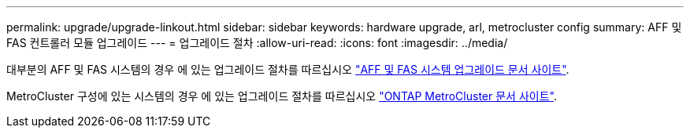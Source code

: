 ---
permalink: upgrade/upgrade-linkout.html 
sidebar: sidebar 
keywords: hardware upgrade, arl, metrocluster config 
summary: AFF 및 FAS 컨트롤러 모듈 업그레이드 
---
= 업그레이드 절차
:allow-uri-read: 
:icons: font
:imagesdir: ../media/


대부분의 AFF 및 FAS 시스템의 경우 에 있는 업그레이드 절차를 따르십시오 https://docs.netapp.com/us-en/ontap-systems-upgrade/index.html["AFF 및 FAS 시스템 업그레이드 문서 사이트"].

MetroCluster 구성에 있는 시스템의 경우 에 있는 업그레이드 절차를 따르십시오 https://docs.netapp.com/us-en/ontap-metrocluster/upgrade/concept_choosing_an_upgrade_method_mcc.html["ONTAP MetroCluster 문서 사이트"].
